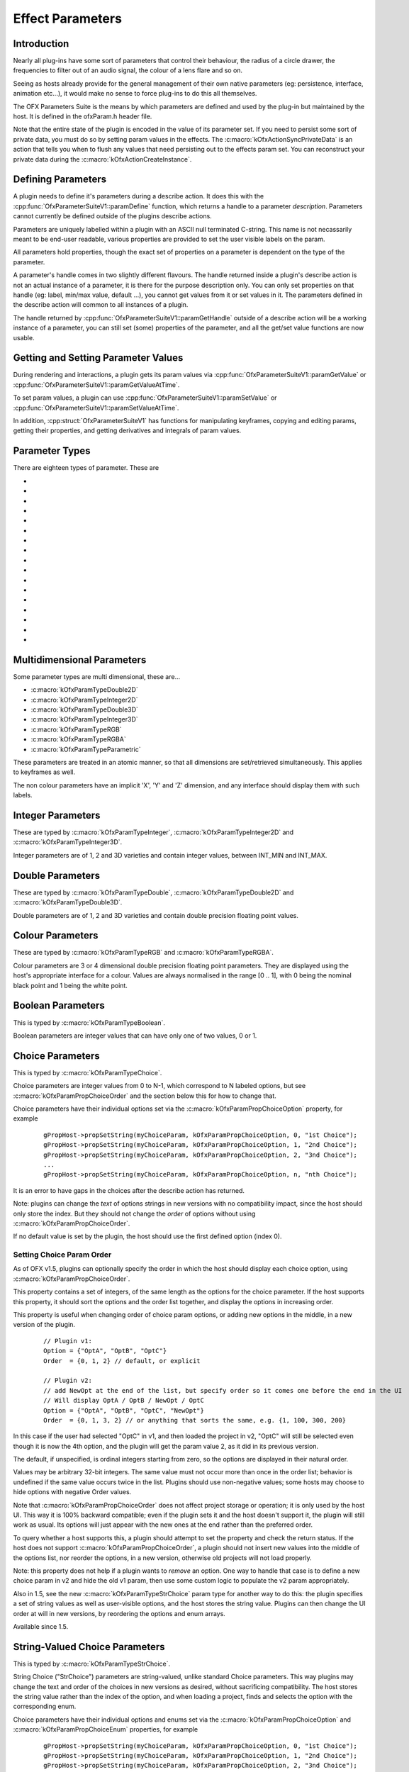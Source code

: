 .. SPDX-License-Identifier: CC-BY-4.0
Effect Parameters
=================

Introduction
------------

Nearly all plug-ins have some sort of parameters that control their
behaviour, the radius of a circle drawer, the frequencies to filter out
of an audio signal, the colour of a lens flare and so on.

Seeing as hosts already provide for the general management of their own
native parameters (eg: persistence, interface, animation etc...), it
would make no sense to force plug-ins to do this all themselves.

The OFX Parameters Suite is the means by which parameters are defined
and used by the plug-in but maintained by the host. It is defined in the
ofxParam.h header file.

Note that the entire state of the plugin is encoded in the value of its
parameter set. If you need to persist some sort of private data, you
must do so by setting param values in the effects. The :c:macro:`kOfxActionSyncPrivateData`
is an action that tells you
when to flush any values that need persisting out to the effects param
set. You can reconstruct your private data during the :c:macro:`kOfxActionCreateInstance`.

Defining Parameters
-------------------

A plugin needs to define it's parameters during a describe action. It
does this with the
:cpp:func:`OfxParameterSuiteV1::paramDefine`
function, which returns a handle to a parameter *description*.
Parameters cannot currently be defined outside of the plugins describe
actions.

Parameters are uniquely labelled within a plugin with an ASCII null
terminated C-string. This name is not necassarily meant to be end-user
readable, various properties are provided to set the user visible labels
on the param.

All parameters hold properties, though the exact set of properties on a
parameter is dependent on the type of the parameter.

A parameter's handle comes in two slightly different flavours. The
handle returned inside a plugin's describe action is not an actual
instance of a parameter, it is there for the purpose description only.
You can only set properties on that handle (eg: label, min/max value,
default ...), you cannot get values from it or set values in it. The
parameters defined in the describe action will common to all instances
of a plugin.

The handle returned by
:cpp:func:`OfxParameterSuiteV1::paramGetHandle`
outside of a describe action will be a working instance of a parameter,
you can still set (some) properties of the parameter, and all the
get/set value functions are now usable.

Getting and Setting Parameter Values
------------------------------------

During rendering and interactions, a plugin gets its param values via
:cpp:func:`OfxParameterSuiteV1::paramGetValue` or
:cpp:func:`OfxParameterSuiteV1::paramGetValueAtTime`.

To set param values, a plugin can use
:cpp:func:`OfxParameterSuiteV1::paramSetValue` or
:cpp:func:`OfxParameterSuiteV1::paramSetValueAtTime`.

In addition, :cpp:struct:`OfxParameterSuiteV1` has functions for
manipulating keyframes, copying and editing params, getting their
properties, and getting derivatives and integrals of param values.

.. _parameterTypes:

Parameter Types
---------------

There are eighteen types of parameter. These are

* .. doxygendefine:: kOfxParamTypeInteger
* .. doxygendefine:: kOfxParamTypeInteger2D
* .. doxygendefine:: kOfxParamTypeInteger3D
* .. doxygendefine:: kOfxParamTypeDouble
* .. doxygendefine:: kOfxParamTypeDouble2D
* .. doxygendefine:: kOfxParamTypeDouble3D
* .. doxygendefine:: kOfxParamTypeRGB
* .. doxygendefine:: kOfxParamTypeRGBA
* .. doxygendefine:: kOfxParamTypeBoolean
* .. doxygendefine:: kOfxParamTypeChoice
* .. doxygendefine:: kOfxParamTypeStrChoice
* .. doxygendefine:: kOfxParamTypeString
* .. doxygendefine:: kOfxParamTypeCustom
* .. doxygendefine:: kOfxParamTypePushButton
* .. doxygendefine:: kOfxParamTypeGroup
* .. doxygendefine:: kOfxParamTypePage
* .. doxygendefine:: kOfxParamTypeParametric


Multidimensional Parameters
---------------------------

Some parameter types are multi dimensional, these are...

-  :c:macro:`kOfxParamTypeDouble2D`

-  :c:macro:`kOfxParamTypeInteger2D`

-  :c:macro:`kOfxParamTypeDouble3D`

-  :c:macro:`kOfxParamTypeInteger3D`

-  :c:macro:`kOfxParamTypeRGB`

-  :c:macro:`kOfxParamTypeRGBA`

-  :c:macro:`kOfxParamTypeParametric`


These parameters are treated in an atomic manner, so that all dimensions
are set/retrieved simultaneously. This applies to keyframes as well.

The non colour parameters have an implicit 'X', 'Y' and 'Z' dimension,
and any interface should display them with such labels.


Integer Parameters
------------------

These are typed by :c:macro:`kOfxParamTypeInteger`, :c:macro:`kOfxParamTypeInteger2D`
and :c:macro:`kOfxParamTypeInteger3D`.

Integer parameters are of 1, 2 and 3D varieties and contain integer
values, between INT_MIN and INT_MAX.

Double Parameters
-----------------

These are typed by :c:macro:`kOfxParamTypeDouble`, :c:macro:`kOfxParamTypeDouble2D`
and :c:macro:`kOfxParamTypeDouble3D`.

Double parameters are of 1, 2 and 3D varieties and contain double
precision floating point values.


Colour Parameters
-----------------

These are typed by :c:macro:`kOfxParamTypeRGB` and :c:macro:`kOfxParamTypeRGBA`.

Colour parameters are 3 or 4 dimensional double precision floating point
parameters. They are displayed using the host's appropriate interface
for a colour. Values are always normalised in the range [0 .. 1], with 0
being the nominal black point and 1 being the white point.


Boolean Parameters
------------------

This is typed by :c:macro:`kOfxParamTypeBoolean`.

Boolean parameters are integer values that can have only one of two
values, 0 or 1.


Choice Parameters
-----------------

This is typed by :c:macro:`kOfxParamTypeChoice`.

Choice parameters are integer values from 0 to N-1, which correspond
to N labeled options, but see :c:macro:`kOfxParamPropChoiceOrder` and
the section below this for how to change that.

Choice parameters have their individual options set via the
:c:macro:`kOfxParamPropChoiceOption` property,
for example

    ::

        gPropHost->propSetString(myChoiceParam, kOfxParamPropChoiceOption, 0, "1st Choice");
        gPropHost->propSetString(myChoiceParam, kOfxParamPropChoiceOption, 1, "2nd Choice");
        gPropHost->propSetString(myChoiceParam, kOfxParamPropChoiceOption, 2, "3nd Choice");
        ...
        gPropHost->propSetString(myChoiceParam, kOfxParamPropChoiceOption, n, "nth Choice");

It is an error to have gaps in the choices after the describe action has
returned.

Note: plugins can change the *text* of options strings in new versions
with no compatibility impact, since the host should only store the
index. But they should not change the *order* of options without using
:c:macro:`kOfxParamPropChoiceOrder`.

If no default value is set by the plugin, the host should use the first defined option (index 0).

Setting Choice Param Order
^^^^^^^^^^^^^^^^^^^^^^^^^^

As of OFX v1.5, plugins can optionally specify the order in which the host
should display each choice option, using
:c:macro:`kOfxParamPropChoiceOrder`.

This property contains a set of integers, of the same length as the
options for the choice parameter. If the host supports this property,
it should sort the options and the order list together, and display
the options in increasing order.

This property is useful when changing order of choice param options, or adding new options in the middle,
in a new version of the plugin.

    ::

       // Plugin v1:
       Option = {"OptA", "OptB", "OptC"}
       Order  = {0, 1, 2} // default, or explicit

       // Plugin v2:
       // add NewOpt at the end of the list, but specify order so it comes one before the end in the UI
       // Will display OptA / OptB / NewOpt / OptC
       Option = {"OptA", "OptB", "OptC", "NewOpt"}
       Order  = {0, 1, 3, 2} // or anything that sorts the same, e.g. {1, 100, 300, 200}

In this case if the user had selected "OptC" in v1, and then loaded the
project in v2, "OptC" will still be selected even though it is now the 4th
option, and the plugin will get the param value 2, as it did in its previous
version.

The default, if unspecified, is ordinal integers starting from zero,
so the options are displayed in their natural order.

Values may be arbitrary 32-bit integers. The same value must not occur
more than once in the order list; behavior is undefined if the same
value occurs twice in the list. Plugins should use non-negative
values; some hosts may choose to hide options with negative Order
values.

Note that :c:macro:`kOfxParamPropChoiceOrder` does not affect project
storage or operation; it is only used by the host UI. This way it is 100%
backward compatible; even if the plugin sets it and the host doesn't support it,
the plugin will still work as usual. Its options will just appear with the new
ones at the end rather than the preferred order.

To query whether a host supports this, a plugin should attempt to set the
property and check the return status. If the host does not support
:c:macro:`kOfxParamPropChoiceOrder`, a plugin should not insert new
values into the middle of the options list, nor reorder the options,
in a new version, otherwise old projects will not load properly.

Note: this property does not help if a plugin wants to *remove* an
option. One way to handle that case is to define a new choice param in
v2 and hide the old v1 param, then use some custom logic to populate
the v2 param appropriately.

Also in 1.5, see the new :c:macro:`kOfxParamTypeStrChoice` param type
for another way to do this: the plugin specifies a set of string
values as well as user-visible options, and the host stores the string
value. Plugins can then change the UI order at will in new versions,
by reordering the options and enum arrays.

Available since 1.5.


String-Valued Choice Parameters
-------------------------------

This is typed by :c:macro:`kOfxParamTypeStrChoice`.

String Choice ("StrChoice") parameters are string-valued, unlike
standard Choice parameters. This way plugins may change the text and
order of the choices in new versions as desired, without sacrificing
compatibility. The host stores the string value rather than the index
of the option, and when loading a project, finds and selects the
option with the corresponding enum.

Choice parameters have their individual options and enums set via the
:c:macro:`kOfxParamPropChoiceOption` and :c:macro:`kOfxParamPropChoiceEnum` properties,
for example

    ::

        gPropHost->propSetString(myChoiceParam, kOfxParamPropChoiceOption, 0, "1st Choice");
        gPropHost->propSetString(myChoiceParam, kOfxParamPropChoiceOption, 1, "2nd Choice");
        gPropHost->propSetString(myChoiceParam, kOfxParamPropChoiceOption, 2, "3nd Choice");
        ...
        // enums: string values to be returned as param value, and stored by the host in the project
        gPropHost->propSetString(myChoiceParam, kOfxParamPropChoiceEnum, 0, "choice-1");
        gPropHost->propSetString(myChoiceParam, kOfxParamPropChoiceEnum, 1, "choice-2");
        gPropHost->propSetString(myChoiceParam, kOfxParamPropChoiceEnum, 2, "choice-3");

The default value of a StrChoice param must be one of the specified
enums, or the behavior is undefined. If no default value is set by the plugin,
the host should use the first defined option (index 0).

It is an error to have gaps in the choices after the describe action
has returned. The Option and Enum arrays must be of the same length,
otherwise the behavior is undefined.

If a plugin removes enums in later versions and a project is saved
with the removed enum, behavior is undefined, but it is recommended
that the host use the default value in that case.

To check for availability of this param type, a plugin may check the
host property :c:macro:`kOfxParamHostPropSupportsStrChoice`.

StrChoice parameters may also be reordered using
:c:macro:`kOfxParamPropChoiceOrder`; see the previous section.

Available since 1.5.

String Parameters
-----------------

This is typed by :c:macro:`kOfxParamTypeString`.

String parameters contain null terminated ``char *`` UTF8 C strings.
They can be of several different variants, which is controlled by the
:c:macro:`kOfxParamPropStringMode` property,
these are

-  .. doxygendefine:: kOfxParamStringIsSingleLine

-  .. doxygendefine:: kOfxParamStringIsMultiLine

-  .. doxygendefine:: kOfxParamStringIsFilePath

-  .. doxygendefine:: kOfxParamStringIsDirectoryPath

-  .. doxygendefine:: kOfxParamStringIsLabel

-  .. doxygendefine:: kOfxParamStringIsRichTextFormat

Group Parameters
----------------

This is typed by :c:macro:`kOfxParamTypeGroup`.

Group parameters allow all parameters to be arranged in a tree
hierarchy. They have no value, they are purely a grouping element.

All parameters have a :c:macro:`kOfxParamPropParent`
property, which is a string property naming the group parameter which is
its parent.

The empty string "" is used to label the root of the parameter
hierarchy, which is the default parent for all parameters.

Parameters inside a group are ordered by their order of addition to that
group, which implies parameters in the root group are added in order of
definition.

Any host based hierarchical GUI should use this hierarchy to order
parameters (eg: animation sheets).

Page Parameters
---------------

This is typed by :c:macro:`kOfxParamTypePage`.

Page parameters are covered in detail in their own
:ref:`section. <ParametersInterfacesPagedLayouts>`

Custom Parameters
-----------------

This is typed by :c:macro:`kOfxParamTypeCustom`.

Custom parameters contain null terminated char \* C strings, and may
animate. They are designed to provide plugins with a way of storing data
that is too complicated or impossible to store in a set of ordinary
parameters.

If a custom parameter animates, it must set its
:c:macro:`kOfxParamPropCustomInterpCallbackV1`
property, which points to a function with the following signature:

.. doxygentypedef:: OfxCustomParamInterpFuncV1

This function is used to interpolate keyframes in custom params.

Custom parameters have no interface by default. However,

-  if they animate, the host's animation sheet/editor should present a
   keyframe/curve representation to allow positioning of keys and
   control of interpolation. The 'normal' (ie: paged or hierarchical)
   interface should not show any gui.
-  if the custom param sets its
   kOfxParamPropInteractV1
   property, this should be used by the host in any normal (ie: paged or
   hierarchical) interface for the parameter.

Custom parameters are mandatory, as they are simply ASCII C strings.
However, animation of custom parameters an support for an in editor
interact is optional.

.. kOfxParamTypePushButton:

Push Button Parameters
----------------------

This is typed by :c:macro:`kOfxParamTypePushButton`.

Push button parameters have no value, they are there so a plugin can
detect if they have been pressed and perform some action. If pressed, a
:c:macro:`kOfxActionInstanceChanged`  action
will be issued on the parameter with a
:c:macro:`kOfxPropChangeReason` of
:c:macro:`kOfxChangeUserEdited`.

Animation
---------

By default the following parameter types animate...

-  :c:macro:`kOfxParamTypeInteger`
-  :c:macro:`kOfxParamTypeInteger2D`
-  :c:macro:`kOfxParamTypeInteger3D`
-  :c:macro:`kOfxParamTypeDouble`
-  :c:macro:`kOfxParamTypeDouble2D`
-  :c:macro:`kOfxParamTypeDouble3D`
-  :c:macro:`kOfxParamTypeRGBA`
-  :c:macro:`kOfxParamTypeRGB`

The following types cannot animate...

-  :c:macro:`kOfxParamTypeGroup`
-  :c:macro:`kOfxParamTypePage`
-  :c:macro:`kOfxParamTypePushButton`

The following may animate, depending on the host. Properties exist on
the host to check this. If the host does support animation on them, then
they do **not** animate by default. They are...

-  :c:macro:`kOfxParamTypeCustom`
-  :c:macro:`kOfxParamTypeString`
-  :c:macro:`kOfxParamTypeBoolean`
-  :c:macro:`kOfxParamTypeChoice`
-  :c:macro:`kOfxParamTypeStrChoice`

By default the
:cpp:func:`OfxParameterSuiteV1::paramGetValue`
will get the 'current' value of the parameter. To access values in a
potentially animating parameter, use the
:cpp:func:`OfxParameterSuiteV1::paramGetValueAtTime` function.

Keys can be manipulated in a parameter using a variety of functions,
these are...

-  :cpp:func:`OfxParameterSuiteV1::paramSetValueAtTime`
-  :cpp:func:`OfxParameterSuiteV1::paramGetNumKeys`
-  :cpp:func:`OfxParameterSuiteV1::paramGetKeyTime`
-  :cpp:func:`OfxParameterSuiteV1::paramGetKeyIndex`
-  :cpp:func:`OfxParameterSuiteV1::paramDeleteKey`
-  :cpp:func:`OfxParameterSuiteV1::paramDeleteAllKeys`


Parameter Interfaces
--------------------

Parameters will be presented to the user in some form of interface.
Typically on most host systems, this comes in three varieties...

-  a paged layout, with parameters spread over multiple controls pages
   (eg: the FLAME control pages)
-  a hierarchical layout, with parameters presented in a grouped tree
   (eg: the After Effects 'effects' window)
-  an animation sheet, showing animation curves and key frames.
   Typically this is hierarchical.

Most systems have an animation sheet and present one of either the paged
or the hierarchical layouts.

Because a hierarchy of controls is explicitly set during plugin
definition, the case of the animation sheet and hierarchial GUIs are
taken care of explicitly.

.. _ParametersInterfacesPagedLayouts:

Paged Parameter Editors
-----------------------

A paged layout of controls is difficult to standardise, as the size of
the page and controls, how the controls are positioned on the page, how
many controls appear on a page etc... depend very much upon the host
implementation. A paged layout is ideally best described in the .XML
resource supplied by the plugin, however a fallback page layout can be
specified in OFX via the :c:macro:`kOfxParamTypePage` parameter type.

Several host properties are associated with paged layouts, these are...

-  :c:macro:`kOfxParamHostPropMaxPages`
   The maximum number of pages you may use, 0 implies an unpaged
   layout
-  :c:macro:`kOfxParamHostPropPageRowColumnCount`
   The number of rows and columns for parameters in the paged layout.

Each page parameter represents a page of controls. The controls in that
page are set by the plugin using the :c:macro:`kOfxParamPropPageChild`
multi-dimensional string. For example...

    ::

        OfxParamHandle  page;
        gHost->paramDefine(plugin, kOfxParamTypePage, "Main", &page);
              
        propHost->propSetString(page, kOfxParamPropPageChild, 0, "size");      // add the size parameter to the top left of the page
        propHost->propSetString(page, kOfxParamPropPageChild, 1, kOfxParamPageSkipRow); // skip a row
        propHost->propSetString(page, kOfxParamPropPageChild, 2, "centre");    // add the centre parameter
        propHost->propSetString(page, kOfxParamPropPageChild, 3, kOfxParamPageSkipColumn); // skip a column, we are now at the top of the next column
        propHost->propSetString(page, kOfxParamPropPageChild, 4, "colour"); // add the colour parameter 

The host then places the parameters on that page in the order they were
added, starting at the top left and going down columns, then across rows
as they fill.

Note that there are two pseudo parameters names used to help control
layout:

.. doxygendefine:: kOfxParamPageSkipRow
.. doxygendefine:: kOfxParamPageSkipColumn

These will help control how parameters are added to a page, allowing
vertical or horizontal slots to be skipped.

A host sets the order of pages by using the instance's
:c:macro:`kOfxPluginPropParamPageOrder` property.
Note that this property can vary from context to context, so
you can exclude pages in contexts they are not useful in. For example...

    ::

        OfxStatus describeInContext(OfxImageEffectHandle plugin)
        {
        ...
            // order our pages of controls
            propHost->propSetString(paramSetProp, kOfxPluginPropParamPageOrder, 0, "Main");
            propHost->propSetString(paramSetProp, kOfxPluginPropParamPageOrder, 1, "Sampling");
            propHost->propSetString(paramSetProp, kOfxPluginPropParamPageOrder, 2, "Colour Correction");
            if(isGeneralContext)
               propHost->propSetString(paramSetProp, kOfxPluginPropParamPageOrder, 3, "Dance! Dance! Dance!");
        ...
        } 

.. note::
   Parameters can be placed on more than a single page (this is often useful).
   Group parameters cannot be added to a page.
   Page parameters cannot be added to a page or group.

Instance changed callback
-------------------------

Whenever a parameter's value changes, the host is expected to issue a call to
the :c:macro:`kOfxActionInstanceChanged` action with the name of the parameter
that changed and a reason indicating who triggered the change:

.. doxygendefine:: kOfxChangeUserEdited

.. doxygendefine:: kOfxChangePluginEdited

.. doxygendefine:: kOfxChangeTime

.. ParametersInterfacesUndoRedo:

Parameter Undo/Redo
-------------------

Hosts usually retain an undo/redo stack, so users can undo changes they
make to a parameter. Often undos and redos are grouped together into an
undo/redo block, where multiple parameters are dealt with as a single
undo/redo event. Plugins need to be able to deal with this cleanly.

Parameters can be excluded from being undone/redone if they set the
:c:macro:`kOfxParamPropCanUndo` property to 0.

If the plugin changes parameters values by calling the get and set
value functions, they will ordinarily be put on the undo stack, one
event per parameter that is changed. If the plugin wants to group sets
of parameter changes into a single undo block and label that block, it
should use the
:cpp:func:`OfxParameterSuiteV1::paramEditBegin`
and
:cpp:func:`OfxParameterSuiteV1::paramEditEnd`
functions.

An example would be a 'preset' choice parameter in a sky simulation
whose job is to set other parameters to values that achieve certain
looks, eg "Dusk", "Midday", "Stormy", "Night" etc... This parameter has
a value change callback which looks for :c:macro:`kOfxChangeUserEdited`
then sets other parameters, sky colour, cloud density, sun position
etc.... It also resets itself to the first choice, which says "Example
Skys...".

Rather than have many undo events appear on the undo stack for each
individual parameter change, the effect groups them via the
paramEditBegin/paramEditEnd and gets a single undo event. The 'preset'
parameter would also not want to be undoable as it such an event is
redundant. Note that as the 'preset' has been changed it will be sent
another instance changed action, however it will have a reason of
:c:macro:`kOfxChangePluginEdited`, which it ignores and so stops an infinite
loop occurring.

.. ParametersXML:

XML Resource Specification for Parameters
-----------------------------------------

Parameters can have various properties overridden via a separate XML
based resource file.

.. ParametersPersistance:

Parameter Persistence
---------------------

All parameters flagged with the
:c:macro:`kOfxParamPropPersistant` property will
persist when an effect is saved. How the effect is saved is completely
up to the host, it may be in a file, a data base, where ever. We call a
saved set of parameters a *setup*. A host will need to save the major
version number of the plugin, as well as the plugin's unique identifier,
in any setup.

When an host loads a set up it should do so in the following manner...

1. examines the setup for the major version number.
2. find a matching plugin with that major version number, if multiple
   minor versions exist, the plugin with the largest minor version
   should be used.
3. creates an instance of that plugin with its set of parameters.
4. sets all those parameters to the defaults specified by the plugin.
5. examines the setup for any persistent parameters, then sets the
   instance's parameters to any found in it.
6. calls create instance on the plugin.

It is *not* an error for a parameter to exist in the plugin but not the
setup, and vice versa. This allows a plugin developer to modify
parameter sets between point releases, generally by adding new params.
The developer should be sure that the default values of any new
parameters yield the same behaviour as before they were added, otherwise
it would be a breach of the 'major version means compatibility' rule.

.. ParameterPropertiesVariantTypes:

Parameter Properties Whose Type Vary
------------------------------------

Some properties type depends on the kind of the parameter, eg:
:c:macro:`kOfxParamPropDefault` is an int for a
integer parameter but a double X 2 for a :c:macro:`kOfxParamTypeDouble2D`
parameter.

The variant property types are as follows....

-  :c:macro:`kOfxParamTypeInteger`
    int X 1
-  :c:macro:`kOfxParamTypeDouble`
    double X 1
-  :c:macro:`kOfxParamTypeBoolean`
    int X 1
-  :c:macro:`kOfxParamTypeChoice`
    int X 1
-  :c:macro:`kOfxParamTypeStrChoice`
    char \* X 1
-  :c:macro:`kOfxParamTypeRGBA`
    double X 4 (normalised to 0..1 range)
-  :c:macro:`kOfxParamTypeRGB`
    double X 3 (normalised to 0..1 range)
-  :c:macro:`kOfxParamTypeDouble2D`
    double X 2
-  :c:macro:`kOfxParamTypeInteger2D`
    int X 2
-  :c:macro:`kOfxParamTypeDouble3D`
    double X 3
-  :c:macro:`kOfxParamTypeInteger3D`
    int X 3
-  :c:macro:`kOfxParamTypeString`
    char \* X 1
-  :c:macro:`kOfxParamTypeCustom`
    char \* X 1
-  :c:macro:`kOfxParamTypePushButton`
    none

.. ParameterPropertiesDoubleTypes:

Types of Double Parameters
--------------------------

Double parameters can be used to represent a variety of data, by
flagging what a double parameter is representing, a plug-in allows a
host to represent to the user a more appropriate interface than a raw
numerical value. Double parameters have the
:c:macro:`kOfxParamPropDoubleType` property,
which gives some meaning to the value. This can be one of...

-  .. doxygendefine:: kOfxParamDoubleTypePlain

-  .. doxygendefine:: kOfxParamDoubleTypeAngle

-  .. doxygendefine:: kOfxParamDoubleTypeScale

-  .. doxygendefine:: kOfxParamDoubleTypeTime

-  .. doxygendefine:: kOfxParamDoubleTypeAbsoluteTime

-  .. doxygendefine:: kOfxParamDoubleTypeX

-  .. doxygendefine:: kOfxParamDoubleTypeXAbsolute

-  .. doxygendefine:: kOfxParamDoubleTypeY

-  .. doxygendefine:: kOfxParamDoubleTypeYAbsolute

-  .. doxygendefine:: kOfxParamDoubleTypeXY

-  .. doxygendefine:: kOfxParamDoubleTypeXYAbsolute

-  .. doxygendefine:: kOfxParamDoubleTypeNormalisedX

-  .. doxygendefine:: kOfxParamDoubleTypeNormalisedXAbsolute

-  .. doxygendefine:: kOfxParamDoubleTypeNormalisedY

-  .. doxygendefine:: kOfxParamDoubleTypeNormalisedYAbsolute

-  .. doxygendefine:: kOfxParamDoubleTypeNormalisedXY

-  .. doxygendefine:: kOfxParamDoubleTypeNormalisedXYAbsolute


Plain Double Parameters
-----------------------

Double parameters with their
:c:macro:`kOfxParamPropDoubleType` property set
to :c:macro:`kOfxParamDoubleTypePlain` are uninterpreted. The values
represented to the user are what is reported back to the effect when
values are retrieved. 1, 2 and 3D parameters can be flagged as
:c:macro:`kOfxParamDoubleTypePlain`, which is the default.

For example a physical simulation plugin might have a 'mass' double
parameter, which is in kilograms, which should be displayed and used as
a raw value.


Angle Double Parameters
-----------------------

Double parameters with their
:c:macro:`kOfxParamPropDoubleType` property set
to :c:macro:`kOfxParamDoubleTypeAngle` are interpreted as angles. The host
could use some fancy angle widget in it's interface, representing
degrees, angles mils whatever. However, the values returned to a plugin
are always in degrees. Applicable to 1, 2 and 3D parameters.

For example a plugin that rotates an image in 3D would declare a 3D
double parameter and flag that as an angle parameter and use the values
as Euler angles for the rotation.

Scale Double Parameters
-----------------------

Double parameters with their
:c:macro:`kOfxParamPropDoubleType` property set
to :c:macro:`kOfxParamDoubleTypeScale` are interpreted as scale factors. The
host can represent these as 1..100 percentages, 0..1 scale factors,
fractions or whatever is appropriate for its interface. However, the
plugin sees these as a straight scale factor, in the 0..1 range.
Applicable to 1, 2 and 3D parameters.

For example a plugin that scales the size of an image would declare a
'image scale' parameter and use the raw value of that to scale the
image.


Time Double Parameters
----------------------

Double parameters with their
:c:macro:`kOfxParamPropDoubleType` property set
to :c:macro:`kOfxParamDoubleTypeTime` are interpreted as a time. The host can
represent these as frames, seconds, milliseconds, millennia or whatever
it feels is appropriate. However, a visual effect plugin sees such
values in 'frames'. Applicable only to 1D double parameters. It is an
error to set this on any other type of double parameter.

For example a plugin that does motion blur would have a 'shutter time'
parameter and flags that as a time parameter. The value returned would
be used as the length of the shutter, in frames.


Absolute Time Double Parameters
-------------------------------

Double parameters with their
:c:macro:`kOfxParamPropDoubleType` property set
to :c:macro:`kOfxParamDoubleTypeAbsoluteTime` are interpreted as an absolute
time from the beginning of the effect. The host can represent these as
frames, seconds, milliseconds, millennia or whatever it feels is
appropriate. However, a plugin sees such values in 'frames' from the
beginning of a clip. Applicable only to 1D double parameters. It is an
error to set this on any other type of double parameter.

For example a plugin that stabalises all the images in a clip to a
specific frame would have a *reference frame* parameter and declare that
as an absolute time parameter and use its value to fetch a frame to
stablise against.

Spatial Parameters
------------------

Parameters that can represent a size or position are essential. To that
end there are several values of the
:c:macro:`kOfxParamPropDoubleType` that say it
should be interpreted as a size or position, in either one or two
dimensions.

The original OFX API only specified
:ref:`normalised <ParameterPropertiesDoubleTypesNormalised>` parameters,
this proved to be somewhat more of a problem than expected. With the 1.2
version of the API,
:ref:`spatial <ParameterPropertiesDoubleTypesStrictlySpatial>` parameters
were introduced. Ideally these should be used and the normalised
parameter types should be deprecated.

Plugins can check :c:macro:`kOfxPropAPIVersion` to see if
these new parameter types are supported, in hosts with version 1.2 or
greater they will be.

See the section on :ref:`coordinate systems <CoordinateSystems>` to
understand some of the terms being discussed.

.. _ParameterPropertiesDoubleTypesStrictlySpatial:

Spatial Double Parameters
^^^^^^^^^^^^^^^^^^^^^^^^^

These parameter types represent a size or position in one or two
dimensions in :ref:`Canonical Coordinate <CanonicalCoordinates>`. The host
and plug-in get and set values in this coordinate system. Scaling to
:ref:`Pixel Coordinate <PixelCoordinates>` is the responsibility of the
effect.

The default value of a spatial parameter can be set in either a
normalised coordinate system or the canonical coordinate system. This is
controlled by the
:c:macro:`kOfxParamPropDefaultCoordinateSystem`
on the parameter descriptor with one of the following value:

.. doxygendefine:: kOfxParamCoordinatesCanonical

.. doxygendefine:: kOfxParamCoordinatesNormalised

Parameters can choose to be spatial in several ways...

-  :c:macro:`kOfxParamDoubleTypeX`
    size in the X dimension, in canonical coords (1D double only),
-  :c:macro:`kOfxParamDoubleTypeXAbsolute`
    positing in the X axis, in canonical coords (1D double only)
-  :c:macro:`kOfxParamDoubleTypeY`
    size in the Y dimension, in canonical coords (1D double only),
-  :c:macro:`kOfxParamDoubleTypeYAbsolute`
    positing in the Y axis, in canonical coords (1D double only)
-  :c:macro:`kOfxParamDoubleTypeXY`
    2D size, in canonical coords (2D double only),
-  :c:macro:`kOfxParamDoubleTypeXYAbsolute`
    2D position, in canonical coords. (2D double only).

.. _ParameterPropertiesDoubleTypesNormalised:

Spatial Normalised Double Parameters
^^^^^^^^^^^^^^^^^^^^^^^^^^^^^^^^^^^^

Ideally, normalised parameters should be deprecated and no longer used
if :ref:`spatial <ParameterPropertiesDoubleTypesSpatial>` parameters are
available.

There are several values of the
:c:macro:`kOfxParamPropDoubleType` that say it
should be interpreted as a size or position. These are expressed and
proportional to the current project's size. This will allow the
parameter to scale cleanly with project size changes and to be
represented to the user in an appropriate range.

For example, the sensible X range of a visual effect plugin is the
project's width, say 768 pixels for a PAL D1 definition video project.
The user sees the parameter as 0..768, the effect sees it as 0..1. So if
the plug-in wanted to set the default value of an effect to be the
centre of the image, it would flag a 2D parameter as normalised and set
the defaults to be 0.5. The user would see this in the centre of the
image, no matter the resolution of the project in question. The plugin
would retrieve the parameter as 0..1 and scale it up to the project size
to size to use.

Parameters can choose to be normalised in several ways...

-  :c:macro:`kOfxParamDoubleTypeNormalisedX`
    normalised size wrt to the project's X dimension (1D only),
-  :c:macro:`kOfxParamDoubleTypeNormalisedXAbsolute`
    normalised absolute position on the X axis (1D only)
-  :c:macro:`kOfxParamDoubleTypeNormalisedY`
    normalised size wrt to the project's Y dimension(1D only),
-  :c:macro:`kOfxParamDoubleTypeNormalisedYAbsolute`
    normalised absolute position on the Y axis (1D only)
-  :c:macro:`kOfxParamDoubleTypeNormalisedXY`
    normalised to the project's X and Y size (2D only),
-  :c:macro:`kOfxParamDoubleTypeNormalisedXYAbsolute`
    normalised to the projects X and Y size, and is an absolute
    position on the image plane.

See the section on :ref:`coordinate systems <CoordinateSystems>` on how to
scale between normalised, canonical and pixel coordinates.

.. ParameterPropertiesDoubleTypesDefaultsAndAll:

Double Parameters Defaults, Increments, Mins and Maxs
-----------------------------------------------------

In all cases double parameters' defaults, minimums and maximums are
specified in the same space as the parameter, as is the increment in all
cases but normalised parameters.

Normalised parameters specify their increments in canonical
coordinates, rather than in normalised coordinates. So an increment of
'1' means 1 pixel, not '1 project width', otherwise sliders would be a
bit wild.

.. ParametersParametric:

Parametric Parameters
---------------------

.. ParametersParametricIntro:

Introduction
^^^^^^^^^^^^

Parametric params are new for 1.2 and are optionally supported by host
applications. They are specified via the :c:macro:`kOfxParamTypeParametric`
identifier passed into
:cpp:func:`OfxParameterSuiteV1::paramDefine`

These parameters are somewhat more complex than normal parameters and
require their own set of functions to manage and manipulate them. The
new :cpp:class:`OfxParametricParameterSuiteV1`
is there to do that.

All the defines and suite definitions for parameteric parameters are
defined in the file `ofxParametricParam.h <https://github.com/AcademySoftwareFoundation/openfx/blob/master/include/ofxParametricParam.h>`__

Parametric parameters are in effect *functions* a plug-in can ask a host
to arbitrarily evaluate for some value *x*. A classic use case would be
for constructing look-up tables, a plug-in would ask the host to
evaluate one at multiple values from 0 to 1 and use that to fill an
array.

A host would probably represent this to a user as a cubic curve in a
standard curve editor interface, or possibly through scripting. The user
would then use this to define the 'shape' of the parameter.

The evaluation of such params is not the same as animation, they are
returning values based on some arbitrary argument orthogonal to time, so
to evaluate such a param, you need to pass a parametric position and
time.

Often, you would want such a parametric parameter to be
multi-dimensional, for example, a colour look-up table might want three
values, one for red, green and blue. Rather than declare three separate
parametric parameters, so a parametric parameter can be
multi-dimensional.

Due to the nature of the underlying data, you *cannot* call certain
functions in the ordinary parameter suite when manipulating a parametric
parameter. All functions in the standard parameter suite are valid when
called on a parametric parameter, with the exception of the
following....

-  :cpp:func:`OfxParameterSuiteV1::paramGetValue`
-  :cpp:func:`OfxParameterSuiteV1::paramGetValueAtTime`
-  :cpp:func:`OfxParameterSuiteV1::paramGetDerivative`
-  :cpp:func:`OfxParameterSuiteV1::paramGetIntegral`
-  :cpp:func:`OfxParameterSuiteV1::paramSetValue`
-  :cpp:func:`OfxParameterSuiteV1::paramSetValueAtTime`

Defining Parametric Parameters
^^^^^^^^^^^^^^^^^^^^^^^^^^^^^^

Parametric parameters are defined using the standard parameter suite
function
:cpp:func:`OfxParameterSuiteV1::paramDefine`.
The descriptor returned by this call have several non standard
parameter properties available. These are

-  :c:macro:`kOfxParamPropParametricDimension`
    the dimension of the parametric parameter,
-  :c:macro:`kOfxParamPropParametricUIColour`
    the colour of the curves of a parametric parameter in any user
    interface
-  :c:macro:`kOfxParamPropParametricInteractBackground`
    a pointer to an interact entry point, which will be used to draw a
    background under any user interface,
-  :c:macro:`kOfxParamPropParametricRange`
    the min and max value that the parameter will be evaluated over.

Animating Parametric Parameters
^^^^^^^^^^^^^^^^^^^^^^^^^^^^^^^

Animation is an optional host feature for parametric parameters. Hosts
flag whether they support this feature by setting the host descriptor
property
:c:macro:`kOfxParamHostPropSupportsParametricAnimation`.

Getting and Setting Values on a Parametric Parameters
^^^^^^^^^^^^^^^^^^^^^^^^^^^^^^^^^^^^^^^^^^^^^^^^^^^^^

Seeing as we need to pass in the parametric position and dimension to
evaluate, parametric parameters need a new evaluation mechanism. They do
this with the
:cpp:func:`OfxParametricParameterSuiteV1::parametricParamGetValue` function.
This function returns the value of the parameter at the given time, for
the given dimension, adt the given parametric position,.

Parametric parameters are effectively interfaces to some sort of host
based curve library. To get/set/delete points in the curve that
represents a parameter, the new suite has several functions available to
manipulate control points of the underlying curve.

To set the default value of a parametric parameter to anything but the
identity, you use the control point setting functions in the new suite
to set up a curve on the *descriptor* returned by
:cpp:func:`OfxParameterSuiteV1::paramDefine`.
Any instances later created, will have that curve as a default.

Example
^^^^^^^

This simple example defines a colour lookup table, defines a default,
and show how to evaluate the curve

    ::

        // describe our parameter in 
        static OfxStatus
        describeInContext( OfxImageEffectHandle  effect,  OfxPropertySetHandle inArgs)
        {
          ....
          // define it
          OfxPropertySetHandle props;
          gParamHost->paramDefine(paramSet, kOfxParamTypeParametric, "lookupTable", & props);

          // set standard names and labeles
          gPropHost->propSetString(props, kOfxParamPropHint, 0, "Colour lookup table");
          gPropHost->propSetString(props, kOfxParamPropScriptName, 0, "lookupTable");
          gPropHost->propSetString(props, kOfxPropLabel, 0, "Lookup Table");

          // define it as three dimensional
          gPropHost->propSetInt(props, kOfxParamPropParametricDimension, 0, 3);

          // label our dimensions are r/g/b
          gPropHost->propSetString(props, kOfxParamPropDimensionLabel, 0, "red");
          gPropHost->propSetString(props, kOfxParamPropDimensionLabel, 1, "green");
          gPropHost->propSetString(props, kOfxParamPropDimensionLabel, 2, "blue");

          // set the UI colour for each dimension
          for(int component = 0; component < 3; ++component) {
             gPropHost->propSetDouble(props, kOfxParamPropParametricUIColour, component * 3 + 0, component % 3 == 0 ? 1 : 0);
             gPropHost->propSetDouble(props, kOfxParamPropParametricUIColour, component * 3 + 1, component % 3 == 1 ? 1 : 0);
             gPropHost->propSetDouble(props, kOfxParamPropParametricUIColour, component * 3 + 2, component % 3 == 2 ? 1 : 0);
          }

          // set the min/max parametric range to 0..1
          gPropHost->propSetDouble(props, kOfxParamPropParametricRange, 0, 0.0);
          gPropHost->propSetDouble(props, kOfxParamPropParametricRange, 1, 1.0);
         
          // set a default curve, this example sets an invert 
          OfxParamHandle descriptor;
          gParamHost->paramGetHandle(paramSet, "lookupTable", &descriptor, NULL);
          for(int component = 0; component < 3; ++component) {
            // add a control point at 0, value is 1
            gParametricParamHost->parametricParamAddControlPoint(descriptor,
                                                                  component, // curve to set 
                                                                  0.0,   // time, ignored in this case, as we are not adding a ket
                                                                  0.0,   // parametric position, zero
                                                                  1.0,   // value to be, 1
                                                                  false);   // don't add a key
            // add a control point at 1, value is 0
            gParametricParamHost->parametricParamAddControlPoint(descriptor, component, 0.0, 1.0, 0.0, false);
          }
         
          ...
        }

        void render8Bits(double currentFrame, otherStuff...)
        {
           ...

           // make three luts from our curves   
           unsigned char lut[3][256];

          OfxParamHandle param;
          gParamHost->paramGetHandle(paramSet, "lookupTable", &param, NULL);
          for(int component = 0; component < 3; ++component) {
            for(int position = 0; position < 256; ++position) {
              // position to evaluate the param at
              float parametricPos = float(position)/255.0f;
               
              // evaluate the parametric param
              float value;
              gParametricParamHost->parametricParamGetValue(param, component, currentFrame, parametricPos, &value);
              value = value * 255;
              value = clamp(value, 0, 255);

              // set that in the lut
              lut[dimension][position] = (unsigned char)value;
            }
          }
          ...
        }

.. _SettingParams:

Setting Parameters
------------------

Plugins are free to set parameters in limited set of circumstances,
typically relating to user interaction. You can only set parameters in
the following actions passed to the plug-in's :ref:`main entry <mainEntry>`
function...

-  :c:macro:`kOfxActionCreateInstance`
-  :c:macro:`kOfxActionBeginInstanceChanged`
-  :c:macro:`kOfxActionInstanceChanged`
-  :c:macro:`kOfxActionEndInstanceChanged`
-  :c:macro:`kOfxActionSyncPrivateData`

Plugins can also set parameter values during the following actions
passed to any of its interacts main entry function:

-  :c:macro:`kOfxInteractActionPenDown`
-  :c:macro:`kOfxInteractActionPenMotion`
-  :c:macro:`kOfxInteractActionPenUp`
-  :c:macro:`kOfxInteractActionKeyDown`
-  :c:macro:`kOfxInteractActionKeyRepeat`
-  :c:macro:`kOfxInteractActionKeyUp`
-  :c:macro:`kOfxInteractActionLoseFocus`
